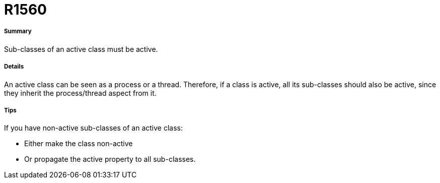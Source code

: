 // Disable all captions for figures.
:!figure-caption:
// Path to the stylesheet files
:stylesdir: .

[[R1560]]

[[r1560]]
= R1560

[[Summary]]

[[summary]]
===== Summary

Sub-classes of an active class must be active.

[[Details]]

[[details]]
===== Details

An active class can be seen as a process or a thread. Therefore, if a class is active, all its sub-classes should also be active, since they inherit the process/thread aspect from it.

[[Tips]]

[[tips]]
===== Tips

If you have non-active sub-classes of an active class:

* Either make the class non-active
* Or propagate the active property to all sub-classes.


